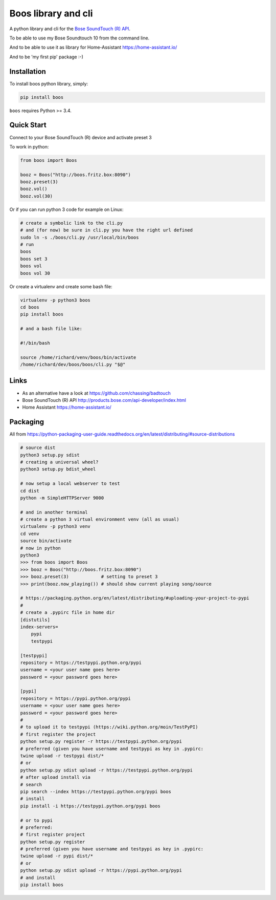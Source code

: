 Boos library and cli
====================


A python library and cli for the `Bose SoundTouch (R) API <http://products.bose.com/api-developer/index.html>`_.

To be able to use my Bose Soundtouch 10 from the command line.

And to be able to use it as library for Home-Assistant https://home-assistant.io/

And to be 'my first pip' package :-)



Installation
------------

To install boos python library, simply:

.. code-block:: shell

    pip install boos


``boos`` requires Python >= 3.4.


Quick Start
-----------

Connect to your Bose SoundTouch (R) device and activate preset 3

To work in python:

.. code-block:: python

    from boos import Boos

    booz = Boos("http://boos.fritz.box:8090")
    booz.preset(3)
    booz.vol()
    booz.vol(30)


Or if you can run python 3 code for example on Linux:

.. code-block:: bash

    # create a symbolic link to the cli.py
    # and (for now) be sure in cli.py you have the right url defined
    sudo ln -s ./boos/cli.py /usr/local/bin/boos
    # run
    boos
    boos set 3
    boos vol
    boos vol 30

Or create a virtualenv and create some bash file:

.. code-block::

    virtualenv -p python3 boos
    cd boos
    pip install boos

    # and a bash file like:

    #!/bin/bash

    source /home/richard/venv/boos/bin/activate
    /home/richard/dev/boos/boos/cli.py "$@"


Links
-----

- As an alternative have a look at https://github.com/chassing/badtouch
- Bose SoundTouch (R) API http://products.bose.com/api-developer/index.html
- Home Assistant https://home-assistant.io/

Packaging
---------

All from https://python-packaging-user-guide.readthedocs.org/en/latest/distributing/#source-distributions


.. code-block:: bash

    # source dist
    python3 setup.py sdist
    # creating a universal wheel?
    python3 setup.py bdist_wheel

    # now setup a local webserver to test
    cd dist
    python -m SimpleHTTPServer 9000

    # and in another terminal
    # create a python 3 virtual environment venv (all as usual)
    virtualenv -p python3 venv
    cd venv
    source bin/activate
    # now in python
    python3
    >>> from boos import Boos
    >>> booz = Boos("http://boos.fritz.box:8090")
    >>> booz.preset(3)            # setting to preset 3
    >>> print(booz.now_playing()) # should show current playing song/source

    # https://packaging.python.org/en/latest/distributing/#uploading-your-project-to-pypi
    #
    # create a .pypirc file in home dir
    [distutils]
    index-servers=
        pypi
        testpypi

    [testpypi]
    repository = https://testpypi.python.org/pypi
    username = <your user name goes here>
    password = <your password goes here>

    [pypi]
    repository = https://pypi.python.org/pypi
    username = <your user name goes here>
    password = <your password goes here>
    #
    # to upload it to testpypi (https://wiki.python.org/moin/TestPyPI)
    # first register the project
    python setup.py register -r https://testpypi.python.org/pypi
    # preferred (given you have username and testpypi as key in .pypirc:
    twine upload -r testpypi dist/*
    # or
    python setup.py sdist upload -r https://testpypi.python.org/pypi
    # after upload install via
    # search
    pip search --index https://testpypi.python.org/pypi boos
    # install
    pip install -i https://testpypi.python.org/pypi boos

    # or to pypi
    # preferred:
    # first register project
    python setup.py register
    # preferred (given you have username and testpypi as key in .pypirc:
    twine upload -r pypi dist/*
    # or
    python setup.py sdist upload -r https://pypi.python.org/pypi
    # and install
    pip install boos


